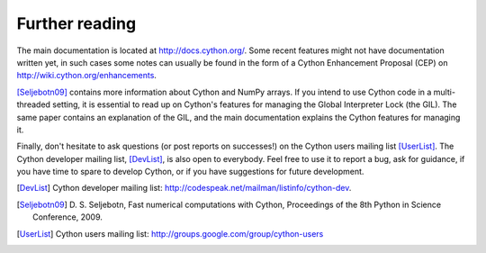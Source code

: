 Further reading
===============

The main documentation is located at http://docs.cython.org/. Some
recent features might not have documentation written yet, in such
cases some notes can usually be found in the form of a Cython
Enhancement Proposal (CEP) on http://wiki.cython.org/enhancements.

[Seljebotn09]_ contains more information about Cython and NumPy
arrays. If you intend to use Cython code in a multi-threaded setting,
it is essential to read up on Cython's features for managing the
Global Interpreter Lock (the GIL). The same paper contains an
explanation of the GIL, and the main documentation explains the Cython
features for managing it.

Finally, don't hesitate to ask questions (or post reports on
successes!) on the Cython users mailing list [UserList]_.  The Cython
developer mailing list, [DevList]_, is also open to everybody.  Feel
free to use it to report a bug, ask for guidance, if you have time to
spare to develop Cython, or if you have suggestions for future
development.

.. [DevList] Cython developer mailing list: http://codespeak.net/mailman/listinfo/cython-dev.
.. [Seljebotn09] D. S. Seljebotn, Fast numerical computations with Cython,
   Proceedings of the 8th Python in Science Conference, 2009.
.. [UserList] Cython users mailing list: http://groups.google.com/group/cython-users
